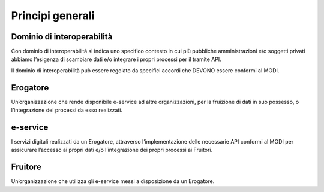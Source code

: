 Principi generali
=================

Dominio di interoperabilità
---------------------------

Con dominio di interoperabilità si indica uno specifico contesto in cui 
più pubbliche amministrazioni e/o soggetti privati abbiamo l’esigenza di 
scambiare dati e/o integrare i propri processi per il tramite API. 

Il dominio di interoperabilità può essere regolato da specifici accordi 
che DEVONO essere conformi al MODI.


Erogatore
---------
Un’organizzazione che rende disponibile e-service ad altre organizzazioni, 
per la fruizione di dati in suo possesso, o l’integrazione dei processi 
da esso realizzati.

e-service
---------
I servizi digitali realizzati da un Erogatore, attraverso l’implementazione 
delle necessarie API conformi al MODI per assicurare l’accesso ai propri dati 
e/o l’integrazione dei propri processi ai Fruitori.

Fruitore
--------
Un’organizzazione che utilizza gli e-service messi a disposizione da un 
Erogatore.




.. forum_italia::
    :topic_id: 22257
    :scope: document
